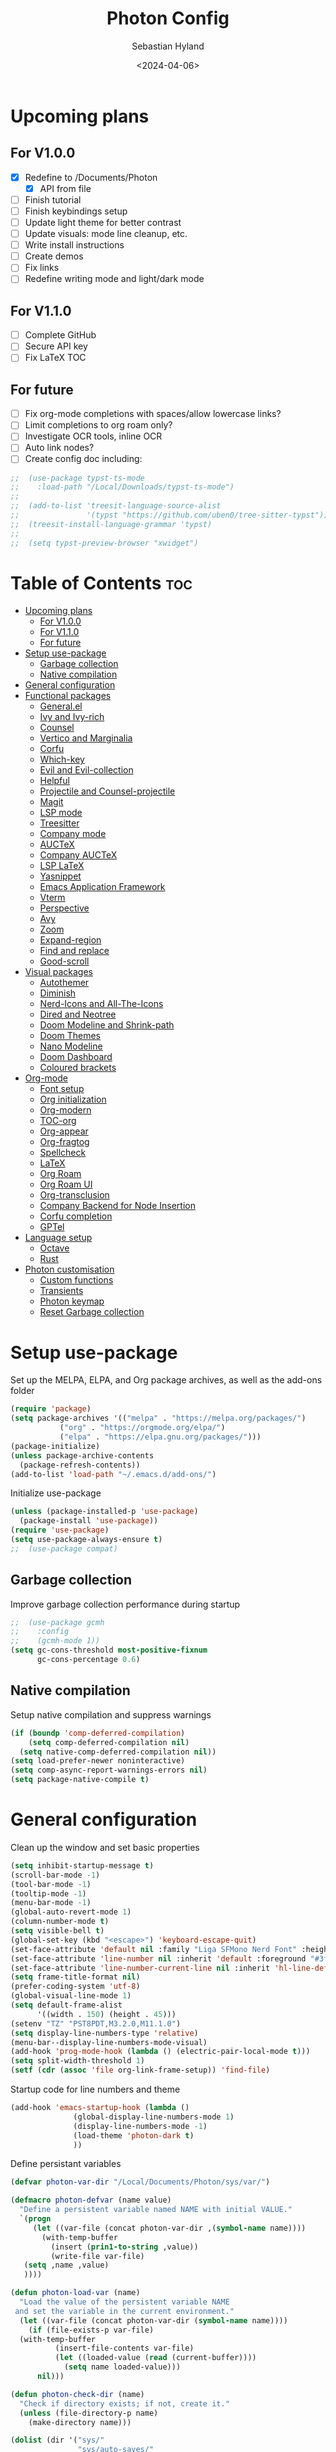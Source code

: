 #+TITLE: Photon Config
#+AUTHOR: Sebastian Hyland
#+PROPERTY: header-args :tangle init.el :TOC_2:
#+DATE: <2024-04-06>


* Upcoming plans
** For V1.0.0
- [X] Redefine to /Documents/Photon
  - [X] API from file
- [ ] Finish tutorial
- [ ] Finish keybindings setup
- [ ] Update light theme for better contrast
- [ ] Update visuals: mode line cleanup, etc.
- [ ] Write install instructions
- [ ] Create demos
- [ ] Fix links
- [ ] Redefine writing mode and light/dark mode

** For V1.1.0
- [ ] Complete GitHub
- [ ] Secure API key
- [ ] Fix LaTeX TOC

** For future
- [ ] Fix org-mode completions with spaces/allow lowercase links?
- [ ] Limit completions to org roam only?
- [ ] Investigate OCR tools, inline OCR
- [ ] Auto link nodes?
- [ ] Create config doc including:

#+BEGIN_SRC emacs-lisp
;;  (use-package typst-ts-mode
;;    :load-path "/Local/Downloads/typst-ts-mode")
;;
;;  (add-to-list 'treesit-language-source-alist
;;               '(typst "https://github.com/uben0/tree-sitter-typst"))
;;  (treesit-install-language-grammar 'typst)
;;
;;  (setq typst-preview-browser "xwidget")
#+END_SRC


* Table of Contents :toc:
- [[#upcoming-plans][Upcoming plans]]
  - [[#for-v100][For V1.0.0]]
  - [[#for-v110][For V1.1.0]]
  - [[#for-future][For future]]
- [[#setup-use-package][Setup use-package]]
  - [[#garbage-collection][Garbage collection]]
  - [[#native-compilation][Native compilation]]
- [[#general-configuration][General configuration]]
- [[#functional-packages][Functional packages]]
  - [[#generalel][General.el]]
  - [[#ivy-and-ivy-rich][Ivy and Ivy-rich]]
  - [[#counsel][Counsel]]
  - [[#vertico-and-marginalia][Vertico and Marginalia]]
  - [[#corfu][Corfu]]
  - [[#which-key][Which-key]]
  - [[#evil-and-evil-collection][Evil and Evil-collection]]
  - [[#helpful][Helpful]]
  - [[#projectile-and-counsel-projectile][Projectile and Counsel-projectile]]
  - [[#magit][Magit]]
  - [[#lsp-mode][LSP mode]]
  - [[#treesitter][Treesitter]]
  - [[#company-mode][Company mode]]
  - [[#auctex][AUCTeX]]
  - [[#company-auctex][Company AUCTeX]]
  - [[#lsp-latex][LSP LaTeX]]
  - [[#yasnippet][Yasnippet]]
  - [[#emacs-application-framework][Emacs Application Framework]]
  - [[#vterm][Vterm]]
  - [[#perspective][Perspective]]
  - [[#avy][Avy]]
  - [[#zoom][Zoom]]
  - [[#expand-region][Expand-region]]
  - [[#find-and-replace][Find and replace]]
  - [[#good-scroll][Good-scroll]]
- [[#visual-packages][Visual packages]]
  - [[#autothemer][Autothemer]]
  - [[#diminish][Diminish]]
  - [[#nerd-icons-and-all-the-icons][Nerd-Icons and All-The-Icons]]
  - [[#dired-and-neotree][Dired and Neotree]]
  - [[#doom-modeline-and-shrink-path][Doom Modeline and Shrink-path]]
  - [[#doom-themes][Doom Themes]]
  - [[#nano-modeline][Nano Modeline]]
  - [[#doom-dashboard][Doom Dashboard]]
  - [[#coloured-brackets][Coloured brackets]]
- [[#org-mode][Org-mode]]
  - [[#font-setup][Font setup]]
  - [[#org-initialization][Org initialization]]
  - [[#org-modern][Org-modern]]
  - [[#toc-org][TOC-org]]
  - [[#org-appear][Org-appear]]
  - [[#org-fragtog][Org-fragtog]]
  - [[#spellcheck][Spellcheck]]
  - [[#latex][LaTeX]]
  - [[#org-roam][Org Roam]]
  - [[#org-roam-ui][Org Roam UI]]
  - [[#org-transclusion][Org-transclusion]]
  - [[#company-backend-for-node-insertion][Company Backend for Node Insertion]]
  - [[#corfu-completion][Corfu completion]]
  - [[#gptel][GPTel]]
- [[#language-setup][Language setup]]
  - [[#octave][Octave]]
  - [[#rust][Rust]]
- [[#photon-customisation][Photon customisation]]
  - [[#custom-functions][Custom functions]]
  - [[#transients][Transients]]
  - [[#photon-keymap][Photon keymap]]
  - [[#reset-garbage-collection][Reset Garbage collection]]

* Setup use-package
Set up the MELPA, ELPA, and Org package archives, as well as the add-ons folder
#+begin_src emacs-lisp
  (require 'package)
  (setq package-archives '(("melpa" . "https://melpa.org/packages/")
  			 ("org" . "https://orgmode.org/elpa/")
  			 ("elpa" . "https://elpa.gnu.org/packages/")))
  (package-initialize)
  (unless package-archive-contents
    (package-refresh-contents)) 
  (add-to-list 'load-path "~/.emacs.d/add-ons/")
#+end_src


Initialize use-package
#+begin_src emacs-lisp
  (unless (package-installed-p 'use-package)
    (package-install 'use-package))
  (require 'use-package)
  (setq use-package-always-ensure t)
  ;;  (use-package compat)
#+end_src


** Garbage collection

Improve garbage collection performance during startup
#+BEGIN_SRC emacs-lisp
  ;;  (use-package gcmh
  ;;    :config
  ;;    (gcmh-mode 1))
  (setq gc-cons-threshold most-positive-fixnum
        gc-cons-percentage 0.6)
#+END_SRC


** Native compilation
Setup native compilation and suppress warnings
#+BEGIN_SRC emacs-lisp
  (if (boundp 'comp-deferred-compilation)
      (setq comp-deferred-compilation nil)
    (setq native-comp-deferred-compilation nil))
  (setq load-prefer-newer noninteractive)
  (setq comp-async-report-warnings-errors nil)
  (setq package-native-compile t)
#+END_SRC



* General configuration

Clean up the window and set basic properties
#+begin_src emacs-lisp
  (setq inhibit-startup-message t)
  (scroll-bar-mode -1)   		        
  (tool-bar-mode -1)     		        
  (tooltip-mode -1)                            	        
  (menu-bar-mode -1)
  (global-auto-revert-mode 1)
  (column-number-mode t)
  (setq visible-bell t)
  (global-set-key (kbd "<escape>") 'keyboard-escape-quit)
  (set-face-attribute 'default nil :family "Liga SFMono Nerd Font" :height 135)
  (set-face-attribute 'line-number nil :inherit 'default :foreground "#3f4040" :slant 'normal :weight 'semi-bold :family "Liga SFMono Nerd Font")
  (set-face-attribute 'line-number-current-line nil :inherit 'hl-line-default :foreground "#81a2be" :slant 'normal :weight 'extra-bold :family "Liga SFMono Nerd Font Nerd Font")
  (setq frame-title-format nil)
  (prefer-coding-system 'utf-8)
  (global-visual-line-mode 1)
  (setq default-frame-alist
        '((width . 150) (height . 45)))
  (setenv "TZ" "PST8PDT,M3.2.0,M11.1.0")
  (setq display-line-numbers-type 'relative)
  (menu-bar--display-line-numbers-mode-visual)
  (add-hook 'prog-mode-hook (lambda () (electric-pair-local-mode t)))
  (setq split-width-threshold 1)
  (setf (cdr (assoc 'file org-link-frame-setup)) 'find-file)
#+end_src

Startup code for line numbers and theme
#+begin_src emacs-lisp
  (add-hook 'emacs-startup-hook (lambda ()
  				(global-display-line-numbers-mode 1)
  				(display-line-numbers-mode -1)
  				(load-theme 'photon-dark t)
  				))
#+end_src

Define persistant variables
#+begin_src emacs-lisp
  (defvar photon-var-dir "/Local/Documents/Photon/sys/var/")

  (defmacro photon-defvar (name value)
    "Define a persistent variable named NAME with initial VALUE."
    `(progn 
       (let ((var-file (concat photon-var-dir ,(symbol-name name))))
         (with-temp-buffer
           (insert (prin1-to-string ,value))
           (write-file var-file)
   	 (setq ,name ,value)
   	 ))))

  (defun photon-load-var (name)
    "Load the value of the persistent variable NAME 
   and set the variable in the current environment."
    (let ((var-file (concat photon-var-dir (symbol-name name))))
      (if (file-exists-p var-file)
  	(with-temp-buffer
            (insert-file-contents var-file)
            (let ((loaded-value (read (current-buffer))))
              (setq name loaded-value)))
        nil)))

  (defun photon-check-dir (name)
    "Check if directory exists; if not, create it."
    (unless (file-directory-p name)
      (make-directory name)))

  (dolist (dir '("sys/"
                 "sys/auto-saves/"
                 "sys/var/"
                 "org-roam/"
                 "snippets/"
                 "org-agenda/"
                 "keychain/"))
    (photon-check-dir dir))
#+end_src

recentf
#+begin_src elisp
  (recentf-mode t)
  (setq recentf-save-file "/Local/Documents/Photon/sys/recentf")
  (run-at-time nil (* 5 60) 'recentf-save-list)
#+end_src

Set directories
  #+begin_src emacs-lisp
    (setq backup-directory-alist
          '((".*" . "/Local/Documents/Photon/sys/auto-saves/")))

    (setq auto-save-list-file-prefix '("/Local/Documents/Photon/sys/auto-saves/")
          auto-save-file-name-transforms '((".*" "/Local/Documents/Photon/sys/auto-saves/" t)))

    (setq org-roam-directory "/Local/Documents/Photon/org-roam/main")
    (setq org-roam-db-location "/Local/Documents/Photon/org-roam/database.db")
#+end_src



* Functional packages

** General.el
Set up eng/leader-keys
#+begin_src emacs-lisp
  ;; (global-unset-key (kbd "C-SPC"))
  ;;  (use-package general
  ;;   :config
  ;;   (general-create-definer eng/leader-keys
  ;;     :states '(normal insert visual emacs motion)
  ;;     :keymaps 'override
  ;;     :prefix "SPC"
  ;;     :global-prefix "C-a"
  ;;     :non-normal-prefix "C-a"))
#+end_src


** Ivy and Ivy-rich
Set up minibuffer tools
#+begin_src emacs-lisp
  ;;  (use-package ivy
  ;;    :bind (("C-s" . swiper)
  ;;	   :map ivy-minibuffer-map
  ;;	   ("TAB" . ivy-alt-done)	
  ;;	   ("C-l" . ivy-alt-done)
  ;;	   ("C-j" . ivy-next-line)
  ;;	   ("C-k" . ivy-previous-line)
  ;;	   :map ivy-switch-buffer-map
  ;;	   ("C-k" . ivy-previous-line)
  ;;	   ("C-l" . ivy-done)
  ;;	   ("C-d" . ivy-switch-buffer-kill)
  ;;	   :map ivy-reverse-i-search-map
  ;;	   ("C-k" . ivy-previous-line)
  ;;	   ("C-d" . ivy-reverse-i-search-kill))
  ;;    :config
  ;;    (ivy-mode 1))
  ;;  (setq swiper-use-visual-line-p #'ignore)
  ;;
  ;;  (use-package ivy-rich
  ;;    :after (counsel)
  ;;    :diminish
  ;;    (eldoc-mode)
  ;;    :init
  ;;    (ivy-rich-mode 1))
  ;;
  ;;  (use-package orderless
  ;;    :after (ivy counsel ivy-rich)
  ;;    :config
  ;;    (setq ivy-re-builders-alist '((t . orderless-ivy-re-builder)))
  ;;    (add-to-list 'ivy-highlight-functions-alist '(orderless-ivy-re-builder . orderless-ivy-highlight)))
#+end_src

Use fussy as ivy search backend
#+begin_src emacs-lisp
  ;;  (defun ivy--fussy-sort (name cands)
  ;;    "Sort according to closeness to string NAME the string list CANDS."
  ;;    (condition-case nil
  ;;	(let* ((bolp (= (string-to-char name) ?^))
  ;;	       ;; An optimized regex for fuzzy matching
  ;;	       ;; "abc" → "^[^a]*a[^b]*b[^c]*c"
  ;;	       (fuzzy-regex (concat "\\`"
  ;;				    (and bolp (regexp-quote (substring name 1 2)))
  ;;				    (mapconcat
  ;;				     (lambda (x)
  ;;				       (setq x (char-to-string x))
  ;;				       (concat "[^" x "]*" (regexp-quote x)))
  ;;				     (if bolp (substring name 2) name)
  ;;				     "")))
  ;;	       ;; Strip off the leading "^" for flx matching
  ;;	       (flx-name (if bolp (substring name 1) name))
  ;;	       cands-left
  ;;	       cands-to-sort)
  ;;
  ;;	  ;; Filter out non-matching candidates
  ;;	  (dolist (cand cands)
  ;;	    (when (string-match-p fuzzy-regex cand)
  ;;	      (push cand cands-left)))
  ;;
  ;;	  ;; pre-sort the candidates by length before partitioning
  ;;	  (setq cands-left (cl-sort cands-left #'< :key #'length))
  ;;
  ;;	  ;; partition the candidates into sorted and unsorted groups
  ;;	  (dotimes (_ (min (length cands-left) ivy-flx-limit))
  ;;	    (push (pop cands-left) cands-to-sort))
  ;;
  ;;	  (nconc
  ;;	   ;; Compute all of the flx scores in one pass and sort
  ;;	   (mapcar #'car
  ;;		   (sort (mapcar
  ;;			  (lambda (cand)
  ;;			    (cons cand
  ;;				  (car
  ;;				   (funcall
  ;;				    fussy-score-fn
  ;;				    cand flx-name
  ;;				    ivy--flx-cache))))
  ;;			  cands-to-sort)
  ;;			 (lambda (c1 c2)
  ;;			   ;; Break ties by length
  ;;			   (if (/= (cdr c1) (cdr c2))
  ;;			       (> (cdr c1)
  ;;				  (cdr c2))
  ;;			     (< (length (car c1))
  ;;				(length (car c2)))))))
  ;;	   ;; Add the unsorted candidates
  ;;	   cands-left))
  ;;      (error cands)))
  ;;
  ;;  (advice-add 'ivy--flx-sort :override 'ivy--fussy-sort)
#+end_src


** Counsel
Set up minibuffer completion framework
#+begin_src emacs-lisp
  ;;  (use-package counsel
  ;;    :diminish
  ;;    :bind (("M-x" . counsel-M-x)
  ;;	   ("C-x b" . counsel-ibuffer)
  ;;	   ("C-x C-f" . counsel-find-file))
  ;;    :config
  ;;    (setq ivy-initial-inputs-alist nil)) 
#+end_src


** Vertico and Marginalia
#+begin_src emacs-lisp
  (use-package vertico
    :bind (:map vertico-map
                ("<remap> <photon-C-j>" . vertico-next)
                ("<remap> <photon-C-k>" . vertico-previous))
    :custom
    (vertico-cycle t)
    (eldoc-mode t))

  (use-package marginalia
    :custom
    (marginalia-mode t))

  (use-package consult)
#+end_src

Expansion packages
#+begin_src emacs-lisp
  (use-package orderless
    :custom
    (completion-styles '(orderless basic))
    (completion-category-overrides '((file (styles basic partial-completion))))
    (setq orderless-affix-dispatch-alist
  	'((37 . char-fold-to-regexp) (33 . orderless-not)
  	  (35 . orderless-annotation) (44 . orderless-initialism)
  	  (61 . orderless-literal) (94 . orderless-literal-prefix)
  	  (126 . orderless-flex))))

  (use-package vertico-directory
    :after vertico
    :bind (:map vertico-map
                ("RET" . vertico-directory-enter)
                ("DEL" . vertico-directory-delete-char)
                ("M-DEL" . vertico-directory-delete-word)
  	      )
    :hook (rfn-eshadow-update-overlay . vertico-directory-tidy))

  (use-package ctrlf
    :defer t
    :custom
    (ctrlf-mode t)
    :bind (:map ctrlf-minibuffer-mode-map
  	      ("<escape>" . minibuffer-keyboard-quit)
  	      ("<remap> <photon-C-j>" . ctrlf-forward-default)
  	      ("<remap> <photon-C-k>" . ctrlf-backward-default)))
#+end_src


** Corfu
#+begin_src emacs-lisp
  (use-package corfu
    :config
    (setq corfu-auto t
  	corfu-auto-delay 0.1
  	corfu-auto-prefix 2)
    :hook
    (org-mode . (lambda () (photon-completion--check)))
    :bind
    (:map corfu-map
  	("<remap> <photon-C-j>" . corfu-next)
  	("<remap> <photon-C-k>" . corfu-previous)))

  (defun photon-completion--check ()
    (interactive)
    (if (string-match-p (regexp-quote org-roam-directory)
                        (buffer-file-name))
        (progn
  	(corfu-mode t)
  	(setq-local completion-at-point-functions '(photon-completion)))))

  (add-hook 'org-mode-hook 'photon-completion--check)
#+end_src

** Which-key
Set up keychord assistance buffer
#+begin_src emacs-lisp
;;  (use-package which-key
;;    :init (which-key-mode)
;;    :diminish
;;    :config
;;    (setq which-key-idle-delay 0.1)
;;    (setq which-key-popup-type 'side-window)
;;    (setq which-key-side-window-location 'bottom)
;;    (setq which-key-side-window-max-width 0.1)
;;    ) 
#+end_src


** Evil and Evil-collection
Set up Vim-style keybindings
#+begin_src emacs-lisp
  (use-package evil
    :diminish
    :init
    (setq evil-want-integration t)
    (setq evil-want-keybinding nil)
    (setq evil-want-C-u-scroll t)
    (setq evil-want-C-i-jump nil)
    (setq evil-respect-visual-line-mode t)
    :config
    (evil-mode t)
    (define-key evil-insert-state-map (kbd "C-g") 'evil-normal-state)
    (define-key evil-insert-state-map (kbd "C-h") 'evil-delete-backward-char-and-join)
    ;; Use visual line motions even outside of visual-line-mode buffers
    (evil-global-set-key 'motion "j" 'evil-next-visual-line)
    (evil-global-set-key 'motion "k" 'evil-previous-visual-line)
    (evil-set-initial-state 'messages-buffer-mode 'normal)
    (evil-set-initial-state 'dashboard-mode 'normal)
    (evil-set-undo-system 'undo-redo)
    (define-key evil-insert-state-map (kbd "C-p") (kbd "C-o P"))
    (define-key evil-insert-state-map (kbd "C-y") (kbd "C-o y"))
    (define-key evil-insert-state-map (kbd "C-x") (kbd "C-o x"))
    )

  (use-package evil-collection
    :diminish evil-collection-unimpaired-mode
    :after evil
    :config
    (evil-collection-init))
#+end_src


** Helpful
Set up improved documentation buffers
#+begin_src emacs-lisp
  (use-package helpful
    :defer t
    :custom
    (describe-function-function #'helpful-callable)
    (describe-variable-function #'helpful-variable)
    :bind
    ([remap describe-command] . helpful-command)
    ([remap describe-key] . helpful-key))
#+end_src


** Projectile and Counsel-projectile
Set up project management tools
#+begin_src emacs-lisp
  ;;   (use-package projectile
  ;;   :diminish
  ;;   :config (projectile-mode)
  ;;   :custom ((projectile-completion-system 'ivy))
  ;;   :bind-keymap
  ;;   ("C-c p" . projectile-command-map)
  ;;   ;; :init
  ;;   ;; NOTE: Set this to the folder where you keep your Git repos!
  ;;   ;; (when (file-directory-p "C:/Users/Sebastian/Documents/GitHub")
  ;;   ;;  (setq projectile-project-search-path '("C:/Users/Sebastian/Documents/GitHub")))
  ;;   ;; (setq projectile-switch-project-action #'projectile-dired)) 

  ;; (use-package counsel-projectile
  ;;   :diminish
  ;;   :config (counsel-projectile-mode))
#+end_src


** Magit
Set up Git interface
#+begin_src emacs-lisp
  (use-package magit
    :defer t
    :diminish (magit-auto-revert-mode auto-revert-mode)
    :custom
    (magit-display-buffer-function #'magit-display-buffer-same-window-except-diff-v1))
#+end_src

Set up SSH
#+begin_src emacs-lisp
  (defvar ssh-available nil)
  (if (file-directory-p "/Local/Documents/Photon/keychain/.ssh")
      (copy-directory "/Local/Documents/Photon/keychain/.ssh" "/root/.ssh")
    (setq ssh-available t)) 
  (defvar ssh-setup-buffer)
  (defvar ssh-setup-status nil)
  (defun ssh-setup ()
    (interactive)
    (if ssh-available
        (unless ssh-setup-status
          (let ((ssh-setup-buffer (current-buffer)))
            (shell)
            (process-send-string "*shell*"
                                 "chmod 600 /root/.ssh/id_ed25519 && ssh-agent > /dev/null 2>&1 && eval $(ssh-agent) > /dev/null 2>&1 && ssh-add ~/.ssh/id_ed25519 \n")
            (switch-to-buffer ssh-setup-buffer)
            (setq ssh-setup-status t)))))
  (add-hook 'magit-mode-hook #'ssh-setup)
#+end_src


** LSP mode
Set up LSP integration
#+begin_src emacs-lisp
  ;;  (defun lsp-mode-setup ()
  ;;    (setq lsp-headerline-breadcrumb-segments '(path-up-to-project file symbols))
  ;;    (lsp-headerline-breadcrumb-mode))

  ;; (use-package lsp-mode
  ;;   :commands (lsp lsp-deferred)
  ;;   ;; :hook (lsp-mode . lsp-mode-setup)
  ;;   :init
  ;;   (setq lsp-keymap-prefix "C-c l")  ;; Or 'C-l', 's-l'
  ;;   :config
  ;;   (lsp-enable-which-key-integration t))

  ;; (use-package lsp-ui
  ;;   :hook (lsp-mode . lsp-ui-mode)
  ;;   :custom
  ;;   (lsp-ui-doc-position 'bottom))
#+end_src


** Treesitter
Set up tree-sitter integration
#+BEGIN_SRC emacs-lisp
  ;; (setq tsc-dyn-get-from '(:compilation))
  ;; (setq tsc-dyn-dir '"/root/.emacs.d/add-ons/elisp-tree-sitter")
  (use-package tree-sitter
    :defer t)
  (use-package tree-sitter-langs
    :defer t)
  ;; (require 'tree-sitter-hl)
  ;; (require 'tree-sitter-debug)
  ;; (require 'tree-sitter-query)
  (add-hook 'rustic-mode-hook #'tree-sitter-hl-mode)
#+END_SRC


** Company mode
Set up popup text completion
#+begin_src emacs-lisp
;;  (use-package company
;;    :defer t
;;    :hook
;;    (lsp-mode . company-mode)
;;    (org-mode . company-mode)
;;    :bind (:map company-active-map
;;		("<tab>" . company-complete-selection)
;;		("<return>" . nil))
;;    :init
;;    (company-mode 1)
;;    (company-mode -1)
;;    (setq company-minimum-prefix-length 2)
;;    (setq company-idle-delay 0.0))
;;
;;  (use-package company-box
;;    :defer t
;;    :diminish
;;    :hook (company-mode . company-box-mode))
#+end_src


** AUCTeX
Set up LaTeX tools
#+begin_src emacs-lisp
 ;; (use-package auctex
 ;;   :defer t
 ;;   :ensure t)
 ;; ;; (add-hook 'org-mode-hook (lambda () (require 'org-auctex)))
 ;; ;; (add-hook 'org-mode-hook (lambda () (org-auctex-mode 1)))
 ;; (setq preview-auto-cache-preamble t)
#+end_src



** Company AUCTeX
Enable company integration
#+begin_src emacs-lisp
  ;; (use-package company-auctex
  ;;   :diminish
  ;;   :config
  ;;   (company-auctex-init))
#+end_src


** LSP LaTeX
#+begin_src emacs-lisp
  ;; (use-package consult
  ;;   :init)
  ;; (require 'lsp-latex)
  ;; (setq lsp-latex-texlab-executable "~/.emacs.d/add-ons/texlab/texlab.exe")
#+end_src


** Yasnippet
Set up snippet macros
#+begin_src emacs-lisp
  (use-package yasnippet
    :config
    (setq yas-snippet-dirs '("/Local/Documents/Photon/snippets"))
    (setq yas-snippet-dirs (append yas-snippet-dirs '("/root/.emacs.d/snippets-core/")))
    (yas-global-mode 1))
#+end_src


** Emacs Application Framework
Set up EAF apps and browser
#+BEGIN_SRC emacs-lisp
  ;; (add-to-list 'load-path "~/.emacs.d/add-ons/EAF")
  ;; (add-to-list 'load-path "~/.emacs.d/add-ons/EAF/app/browser")
  ;; (add-to-list 'load-path "~/.emacs.d/add-ons/EAF/app/pdf-viewer")
  ;; (require 'eaf)
  ;; (require 'eaf-browser)
  ;; (require 'eaf-pdf-viewer)
  ;; (use-package epc :defer t :ensure t)
  ;; (use-package ctable :defer t :ensure t)
  ;; (use-package deferred :defer t :ensure t)
  ;; (use-package s :defer t :ensure t)
#+END_SRC


** Vterm
Set up a terminal emulator
#+begin_src emacs-lisp
  (use-package vterm
    :defer t
    :load-path "~/.emacs.d/vterm")
  (use-package vterm-toggle
    :config
    (setq vterm-toggle-fullscreen-p nil)
    (setq vterm-shell "fish")
    (add-to-list 'display-buffer-alist
  	       '((lambda (buffer-or-name _)
  		   (let ((buffer (get-buffer buffer-or-name)))
  		     (with-current-buffer buffer
  		       (or (equal major-mode 'vterm-mode)
  			   (string-prefix-p vterm-buffer-name (buffer-name buffer))))))
  		 (display-buffer-reuse-window display-buffer-at-bottom)
  		 (reusable-frames . visible)
  		 (window-height . 0.35))))
#+end_src


** Perspective
Set up perspective workspace management
#+BEGIN_SRC emacs-lisp
  (use-package perspective
    :init
    (setq persp-suppress-no-prefix-key-warning t)
    :config
    (persp-mode t))

  ;;    (eng/leader-keys
  ;;      "b" '(persp-counsel-switch-buffer :which-keys "Switch buffer...")
  ;;      "p" '(persp-switch :which-keys "Switch perspective..."))
#+END_SRC


** Avy
Set up jump to word/char
#+BEGIN_SRC emacs-lisp
    (use-package avy
      :defer t)
#+END_SRC


** Zoom
Zoom current window
#+BEGIN_SRC emacs-lisp
;;  (use-package zoom
;;    :init
;;    (zoom-mode t)
;;    )
#+END_SRC


** Expand-region
#+BEGIN_SRC emacs-lisp
  (use-package expand-region)
#+END_SRC


** Find and replace
#+BEGIN_SRC emacs-lisp
 ;; (use-package visual-regexp-steroids)
#+END_SRC


** Good-scroll
#+begin_src emacs-lisp
  (use-package good-scroll
    :config
    (setq good-scroll-mode t))
#+end_src


* Visual packages

** Autothemer
Load themeing utility
#+BEGIN_SRC emacs-lisp
  (use-package autothemer)
  (add-to-list 'custom-theme-load-path "~/.emacs.d/add-ons")
#+END_SRC


** Diminish
#+begin_src emacs-lisp
  ;; (use-package diminish)
  ;; (diminish 'visual-line-mode)
#+end_src


** Nerd-Icons and All-The-Icons
Load icon packages
#+begin_src emacs-lisp
  (use-package nerd-icons
    :custom
    (nerd-icons-color-icons t)
    (nerd-icons-scale-factor 1)
    )

  ;;  (use-package all-the-icons
  ;;    :custom
  ;;    (all-the-icons-scale-factor 1)
  ;;    (all-the-icons-install-fonts)
  ;;    )
#+end_src


** Dired and Neotree
Set up Dired file management
#+begin_src emacs-lisp
  (eval-after-load 'dired '(progn (require 'joseph-single-dired)))
  (add-hook 'dired-mode-hook #'dired-hide-details-mode)

  ;;  (use-package neotree
  ;;    :config
  ;;    (setq neo-theme 'icons))

  (use-package nerd-icons-dired
    :hook
    (dired-mode . nerd-icons-dired-mode))

  ;;  (use-package nerd-icons-ivy-rich
  ;;    :init
  ;;    (nerd-icons-ivy-rich-mode 1))
  (use-package nerd-icons-completion
    :config
    (nerd-icons-completion-mode)
    (nerd-icons-completion-marginalia-setup))
#+end_src


** Doom Modeline and Shrink-path
#+begin_src emacs-lisp
;;  (use-package shrink-path
;;    :ensure t
;;    :demand t
;;    :diminish)

  ;; (require 'doom-modeline)
  ;; (require 'doom-modeline-autoloads)
  ;; (require 'doom-modeline-core)
  ;; (require 'doom-modeline-env)
  ;; ;; (require 'doom-modeline-pkg)
  ;; (require 'doom-modeline-segments)
  ;; 
  ;; (add-hook 'emacs-startup-hook (lambda () (doom-modeline-mode 1)))
  ;; 
  ;; (custom-set-variables
  ;; '(doom-modeline-major-mode-icon t)
  ;; '(doom-modeline-major-mode-color-icon t)
  ;; '(doom-modeline-buffer-state-icon t)
  ;; '(doom-modeline-buffer-modification-icon nil)
  ;; '(doom-modeline-buffer-encoding nil)
  ;; '(doom-modeline-icon t)
  ;; '(doom-modeline-time-icon nil)
  ;; '(doom-modeline-time-live-icon nil)
  ;; '(doom-modeline-time-clock-size 0.3)
  ;; '(doom-modeline-buffer-name t)
  ;; '(doom-modeline-height 40)
  ;; '(doom-modeline-support-imenu t)
  ;; '(doom-modeline-bar-width 6)
  ;; '(doom-modeline-position-column-line-format '("%l:%c"))
  ;; '(doom-modeline-minor-modes t)
  ;; '(doom-modeline-enable-word-count t)
  ;; '(doom-modeline-unicode-fallback t))
  ;; 
  ;; (custom-set-faces
  ;; '(doom-modeline ((t (:family "SF Mono"))))
  ;; '(doom-modeline-bar ((t (:background "#9099AB" :family "SF Mono"))))
  ;; '(doom-modeline-icon ((t (:family "Symbols Nerd Font Mono" :height 100))))
  ;; '(doom-modeline-icon-inactive ((t (:family "Symbols Nerd Font Mono" :height 100))))
  ;; '(mode-line ((t (:family "SF Mono"))))
  ;; '(mode-line-active ((t (:family "SF Mono"))))
  ;; '(mode-line-inactive ((t (:family "SF Mono")))))
#+end_src


** Doom Themes
#+begin_src emacs-lisp
;;  (use-package doom-themes)
  ;; :defer t
  ;; :ensure t
  ;; :config
  ;; (setq doom-themes-enable-bold t 
  ;; doom-themes-enable-italic t)
  ;; (doom-themes-visual-bell-config))
#+end_src


** Nano Modeline
Install Nano Modeline from add-ons
#+begin_src emacs-lisp
  ;; (require 'doom-nano-modeline)
  ;; (require 'doom-nano-modeline-core)
  ;; (require 'doom-nano-modeline-misc)
  ;; (require 'doom-nano-modeline-modes)
  ;; (doom-nano-modeline-mode 1)


  ;; (defun get-current-perspective ()
  ;; "Return the current perspective name, if any."
  ;; (let ((perspective (persp-curr)))
  ;; (if perspective
  ;; `((,(perspective-name perspective) . font-lock-comment-face)
  ;; (" " . nil))
  ;; nil)))
  ;; 
  ;; (setq doom-nano-modeline-append-information #'get-current-perspective)

  (require 'doom-nano-modeline)
  (require 'doom-nano-modeline-core)
  (require 'doom-nano-modeline-misc)
  (require 'doom-nano-modeline-modes)
  (doom-nano-modeline-mode t)

  ;; (use-package nano-modeline
  ;; :config
  ;; (nano-modeline-text-mode t)
  ;; :hook
  ;; (prog-mode-hook            . nano-modeline-prog-mode)
  ;; (text-mode-hook            . nano-modeline-text-mode)
  ;; (org-mode-hook             . nano-modeline-org-mode)
  ;; (pdf-view-mode-hook        . nano-modeline-pdf-mode)
  ;; (mu4e-headers-mode-hook    . nano-modeline-mu4e-headers-mode)
  ;; (mu4e-view-mode-hook       . nano-modeline-mu4e-message-mode)
  ;; (mu4e-compose-mode-hook    . nano-modeline-mu4e-compose-mode)
  ;; (elfeed-show-mode-hook     . nano-modeline-elfeed-entry-mode)
  ;; (elfeed-search-mode-hook   . nano-modeline-elfeed-search-mode)
  ;; (elpher-mode-hook          . nano-modeline-elpher-mode)
  ;; (term-mode-hook            . nano-modeline-term-mode)
  ;; (vterm-mode-hook           . nano-modeline-term-mode)
  ;; (eshell-mode-hook          . nano-modeline-term-mode)
  ;; (eat-mode-hook             . nano-modeline-eat-mode)
  ;; (xwidget-webkit-mode-hook  . nano-modeline-xwidget-mode)
  ;; (messages-buffer-mode-hook . nano-modeline-message-mode)
  ;; (org-capture-mode-hook     . nano-modeline-org-capture-mode)
  ;; (org-agenda-mode-hook      . nano-modeline-org-agenda-mode)
  ;; )

  (use-package hide-mode-line
    :init
    (global-hide-mode-line-mode t))

  (use-package spacious-padding
    :init
    (spacious-padding-mode))
#+end_src

Set the Evil mode visual faces
#+BEGIN_SRC emacs-lisp
  ;; (set-face-attribute 'nano-modeline-status nil :foreground "black" :weight 'bold)

  ;; (defun nano-modeline-set-evil-color ()
  ;; (cond
  ;; ((eq evil-state 'normal)
  ;; (set-face-attribute 'nano-modeline-status nil
  ;; :background "#7FB4CA"))
  ;; ((eq evil-state 'insert)
  ;; (set-face-attribute 'nano-modeline-status nil
  ;; :background "#98BB6C"))
  ;; ((eq evil-state 'visual)
  ;; (set-face-attribute 'nano-modeline-status nil
  ;; :background "#FF5D62"))
  ;; ((eq evil-state 'emacs)
  ;; (set-face-attribute 'nano-modeline-status nil
  ;; :background "#957FB8"))))
  ;; 
  ;; (add-hook 'evil-normal-state-entry-hook #'nano-modeline-set-evil-color)
  ;; (add-hook 'evil-insert-state-entry-hook #'nano-modeline-set-evil-color)
  ;; (add-hook 'evil-visual-state-entry-hook #'nano-modeline-set-evil-color)
  ;; (add-hook 'evil-emacs-state-entry-hook #'nano-modeline-set-evil-color)
#+END_SRC


Set to red when edits occur
#+BEGIN_SRC emacs-lisp
  ;; (defun nano-modeline-save-indicator ()
  ;; (if (buffer-modified-p)
  ;; (set-face-attribute 'nano-modeline--empty-face nil
  ;; :foreground "#FF5D62"
  ;; :background "#2A2A37")
  ;; (set-face-attribute 'nano-modeline--empty-face nil
  ;; :foreground "#E6E3D3")))
  ;; 
  ;; (add-hook 'post-command-hook #'nano-modeline-save-indicator)
  ;; (add-hook 'after-save-hook #'nano-modeline-save-indicator) 
#+END_SRC




** Doom Dashboard
Set up the EngMACS dashboard
#+begin_src emacs-lisp
  (use-package dashboard
    :init
    :config
    (dashboard-setup-startup-hook)
    )
  (load-file "~/.emacs.d/add-ons/photon-dashboard.el")
  (add-hook 'window-setup-hook (lambda () (dashboard-open)))
  (add-hook 'window-setup-hook (lambda() (set-face-attribute 'dashboard-heading nil
							     :family "Liga SFMono Nerd Font")))
  (setq nerd-icons-font-family "Symbols Nerd Font Mono")
#+end_src


** Coloured brackets
Set up bracket colouring in programming buffers
#+begin_src emacs-lisp
  (use-package rainbow-delimiters
    :defer t
    :diminish
    :hook (prog-mode . rainbow-delimiters-mode))
#+end_src



* Org-mode

** Font setup
#+begin_src emacs-lisp
    (defun org-font-setup ()
      (interactive)
      "Customizes Org mode fonts for headings and list hyphens."
      ;; Replace list hyphen with dot
      (font-lock-add-keywords 'org-mode
  			    '(("^ *\\([-]\\) "
  			       (0 (prog1 () (compose-region (match-beginning 1) (match-end 1) "•"))))))
      (dolist (face '((org-level-1 . 1.9)
  		    (org-level-2 . 1.6)
  		    (org-level-3 . 1.35)
  		    (org-level-4 . 1.15)
  		    (org-level-5 . 1.1)
  		    (org-level-6 . 1.1)
  		    (org-level-7 . 1.1)
  		    (org-level-8 . 1.1)
  		    (org-document-title . 2.3)
  		    (org-document-info . 1.5)
  		    (org-meta-line . 1.15)))
        (set-face-attribute (car face) nil :height (cdr face)))

      (dolist (face '((org-level-1)
  		    (org-level-2)
  		    (org-document-title)
  		    ))
        (set-face-attribute (car face) nil :weight 'extrabold))

      (dolist (face '((org-level-3)
  		    (org-level-4)
  		    (org-document-info)
  		    ))
        (set-face-attribute (car face) nil :weight 'bold))

      (dolist (face '((org-level-5)
  		    (org-level-6)
  		    (org-level-7)
  		    (org-level-8)
  		    (org-meta-line)
  		    ))
        (set-face-attribute (car face) nil :weight 'medium))

      (set-face-attribute 'org-block nil :family "Liga SFMono Nerd Font")
      (set-face-attribute 'org-table nil :family "Liga SFMono Nerd Font")
      (set-face-attribute 'org-code nil :family "Liga SFMono Nerd Font"))

    (add-hook 'org-mode-hook
  	    (lambda ()
  	      (variable-pitch-mode t)))
    (add-hook 'org-mode-hook 'org-font-setup)
    (set-face-attribute 'variable-pitch nil :family "Lora")
#+end_src


** Org initialization
#+begin_src emacs-lisp
  (use-package org
    :config
    ;; (setq org-ellipsis " ▾")
    (setf (cdr (assoc 'file org-link-frame-setup)) 'find-file)
    (delete-selection-mode t)
    (with-eval-after-load 'org
      (org-babel-do-load-languages
       'org-babel-load-languages
       '((emacs-lisp . t)
  	 (octave . t)
  	 (latex . t)
  	 (python .t)
  	 (C . t)))
      )) 
#+end_src


** Org-modern
#+begin_src emacs-lisp
  (use-package org-modern
    :load-path "~/.emacs.d/add-ons"
    :custom
    (setq org-modern-hide-stars 't)
    (setq org-modern-block-fringe 2)
    (org-ellipsis "..."))
  ;; (use-package org-modern
  ;; :diminish
  ;; :custom
  ;; ;; Edit settings
  ;; (org-auto-align-tags nil)
  ;; (org-tags-column 0)
  ;; (org-catch-invisible-edits 'show-and-error)
  ;; (org-special-ctrl-a/e t)
  ;; (org-insert-heading-respect-content t)
  ;; ;; Org styling, hide markup etc.
  ;; (org-hide-emphasis-markers t)
  ;; (org-ellipsis "…"))
#+end_src


** TOC-org
#+begin_src emacs-lisp
  (use-package toc-org
    :defer t
    :config
    (add-hook 'org-mode-hook 'toc-org-mode)
    (add-hook 'markdown-mode-hook 'toc-org-mode)
    )
#+end_src


** Org-appear
#+begin_src emacs-lisp
  (use-package org-appear
    :config
    (org-appear-mode t))
#+end_src

** Org-fragtog
#+begin_src emacs-lisp
  (use-package org-fragtog
    :load-path "~/.emacs.d/add-ons"
    :hook (org-mode . org-fragtog-mode))
#+end_src

** Spellcheck
#+BEGIN_SRC emacs-lisp
  (use-package flyspell-correct
    :after flyspell
    :bind ("C-;" . flyspell-correct-wrapper)
    :init
    (evil-define-key 'normal flyspell-mode-map (kbd "<return>") #'flyspell-correct-wrapper)
    (evil-define-key 'visual flyspell-mode-map (kbd "<return>") #'flyspell-correct-wrapper))
#+END_SRC


** LaTeX
#+begin_src emacs-lisp
;;  (unless (file-directory-p "~/.emacs.d/previewcache")
;;    (make-directory "~/.emacs.d/previewcache")) 
;;  (setq temporary-file-directory "~/.emacs.d/previewcache")
;;  (setq org-latex-pdf-process '("latex -shell-escape -interaction nonstopmode %f"))
;;  (setq org-latex-create-formula-image-program 'dvipng)
;;  (setq org-preview-latex-default-process 'dvipng)
;;  (setq org-latex-pdf-process '("pdflatex -interaction nonstopmode -output-directory %o %f"))
  (use-package math-preview
    :config (math-preview-start-process))
#+end_src


** Org Roam
#+begin_src emacs-lisp
  (use-package org-roam
    :config
    (setq org-roam-capture-templates
    	'(("d" "default" plain "%?"
    	   :target (file+head "%<%Y%m%d%H%M%S>-${slug}.org"
    			      "#+filetags: %(file-name-nondirectory (directory-file-name default-directory))\n#+title: ${title}\n")
    	   :unnarrowed t)))
    :bind (("C-c n l" . org-roam-buffer-toggle)
    	 ("C-c n f" . org-roam-node-find)
    	 ("C-c n i" . org-roam-node-insert))
    :config
    (org-roam-setup))

  ;;  (defun photon-node-find (&optional other-window initial-input &key templates)
  ;;    "Find or create an Org-roam node, prompting for a tag if new.
  ;;  If the node doesn't exist, prompt the user to select a tag,
  ;;  creating a new tag directory if the input doesn't match existing ones."
  ;;    (interactive current-prefix-arg)
  ;;    (let* ((node (org-roam-node-read initial-input))
  ;;           (node-file (org-roam-node-file node)))
  ;;      (if node-file
  ;;          (org-roam-node-visit node other-window)
  ;;        (let* ((existing-tags (org-roam-tag-completions))
  ;;               (tag (completing-read "Tag: " existing-tags)))
  ;;          (if (member tag existing-tags)
  ;;              (let* ((tag-dir (concat "/Local/Documents/Photon/org-roam/" tag "/"))
  ;;  		   (org-roam-directory tag-dir))
  ;;  	      (org-roam-capture-
  ;;  	       :node node
  ;;  	       :templates templates
  ;;  	       :props `((:finalize find-file) (:tags ,tag))))
  ;;	    (if (string-match-p "^[[:alnum:]_-]+$" tag)
  ;;		(let* ((new-dir (concat "/Local/Documents/Photon/org-roam/" tag "/"))
  ;;  		     (org-roam-directory new-dir))
  ;;  		  (unless (file-exists-p new-dir)
  ;;  	          (make-directory new-dir))
  ;;  		  (org-roam-capture-
  ;;  		   :node node
  ;;  		   :templates templates
  ;;  		   :props `((:finalize find-file) (:tags ,tag))))
  ;;	      (message "Error: your tag name contains invalid characters or whitespace")))))))
#+end_src

consult--multi for Org-Roam
#+begin_src emacs-lisp
  (defun photon-nf--create-tag-source (tag)
    `(:name     ,tag
  	      :category tag
  	      :narrow   ?m
  	      :items    (lambda ()
  			  (org-roam-node-read--completions
  			   (lambda (node)
  			     (member ,tag (org-roam-node-tags node)))))
  	      :action  (lambda (node)
  			 (org-roam-node-open node))
  	      :new (lambda (newnode))
  	      (message "Hello!")))

  (defun photon-nf--generate-tag-sources ()
    (let ((tag-sources '()))
      (with-current-buffer (get-buffer "*scratch*")
        (dolist (tag (org-roam-tag-completions))
          (push (photon-nf--create-tag-source tag) tag-sources)))
      tag-sources))


  (defun photon-nf ()
    (interactive)
    (let ((selected (consult--multi (photon-nf--generate-tag-sources) 
                                    :prompt "Node: "
                                    :require-match nil)))
      (if (eq (plist-get (cdr selected) :match) 'new)
          (photon-nf--create (car selected)))))

  (defun photon-nf--create (input-string)
    "Parses INPUT-STRING, extracts title and stack search terms,
  performs fuzzy matching with existing tags, and initiates capture."
    (let* ((parts (split-string input-string " "))
           (title (string-join (cl-remove-if (lambda (s) (string-prefix-p "#" s)) parts) " "))
           (stack-search (mapcar (lambda (s) (substring s 1))
                                 (cl-remove-if-not (lambda (s) (string-prefix-p "#" s)) parts)))
           (matching-tags (org-roam-tag-completions)))
      (when stack-search
        (dolist (search-term stack-search)
          (setq matching-tags (cl-remove-if-not 
                               (lambda (tag) (string-match-p (regexp-quote search-term) tag))
                               matching-tags))))

      ;; Create the new Org-roam node first
      (let* ((new-node (org-roam-node-create :title title))) 
        (let* ((existing-tags (org-roam-tag-completions))
               (tag (if (= (length matching-tags) 1)
                        (car (last matching-tags))
                      (completing-read "Stack: " matching-tags))))
          (if (member tag existing-tags)
              (let* ((tag-dir (concat "/Local/Documents/Photon/org-roam/" tag "/"))
                     (org-roam-directory tag-dir))
                (org-roam-capture- :node new-node ; Use new-node here
                                   :props `((:finalize find-file) (:tags ,tag))))
            (if (string-match-p "^[[:alnum:]_-]+$" tag)
                (let* ((new-dir (concat "/Local/Documents/Photon/org-roam/" tag "/"))
                       (org-roam-directory new-dir))
                  (unless (file-exists-p new-dir)
                    (make-directory new-dir))
                  (org-roam-capture- :node new-node ; Use new-node here
                                     :props `((:finalize find-file) (:tags ,tag))))
              (message "Error: your tag name contains invalid characters or whitespace")))))))
#+end_src

** Org Roam UI
#+begin_src emacs-lisp
  (use-package org-roam-ui
    :defer t
    :config
    (setq org-roam-ui-sync-theme t
  	  org-roam-ui-follow t
  	  org-roam-ui-update-on-save t
  	  org-roam-ui-open-on-start t
  	  org-roam-ui-browser-function #'xwidget-webkit-browse-url)
    :hook
    (xwidget-webkit-mode . (lambda () (display-line-numbers-mode -1))))
#+end_src


** Org-transclusion
#+BEGIN_SRC emacs-lisp
;;  (use-package org-transclusion
;;    :diminish
;;    )
#+END_SRC


** Company Backend for Node Insertion
#+BEGIN_SRC emacs-lisp 
;;  (defun org-roam-node-candidates ()
;;    ;; (org-roam-db-sync) ; Synchronize the Org-roam database to ensure it's up-to-date
;;    (mapcar (lambda (node)
;;	      (cons (org-roam-node-title node)
;;		    (format "[[id:%s][%s]]" (org-roam-node-id node) (org-roam-node-title node))))
;;	    (org-roam-node-list)))
;;
;;  (defvar company-node-candidates (org-roam-node-candidates))
;;
;;  (defun company-node-backend (command &optional arg &rest ignored)
;;    (interactive (list 'interactive))
;;    (cl-case command
;;      (interactive (company-begin-backend 'company-node-backend))
;;      (prefix (and (eq major-mode 'org-mode) (company-grab-symbol)))
;;      (candidates
;;       (let ((prefix (downcase arg)))
;;	 (seq-filter
;;	  (lambda (candidate)
;;	    (string-prefix-p prefix (downcase candidate)))
;;	  (mapcar #'car company-node-candidates))))
;;      (annotation
;;       "[Node]")
;;      (ignore-case t)
;;      (post-completion
;;       (let ((selected-candidate (assoc arg company-node-candidates)))
;;	 (when selected-candidate
;;	   (delete-region (- (point) (length arg)) (point))
;;	   (insert (cdr selected-candidate)))))))
;;
;;  ;; Add the backend to the list of backends
;;  (add-to-list 'company-backends 'company-node-backend)
;;  (add-hook 'org-mode-hook (lambda () (setq-local company-backends '(company-node-backend))))
;;
;;  (defun org-roam-node-update ()
;;    (let ((candidates (org-roam-node-candidates)))
;;      (setq company-node-candidates candidates)
;;      (add-to-list 'company-backends 'company-node-backend)))
;;
;;  (org-roam-node-update) ; Call it once to set up initially
;;
;;  (run-with-timer 0 5 #'org-roam-node-update)
#+END_SRC


** Corfu completion
#+begin_src emacs-lisp
  (defun photon-completion--titles ()
    "Return a list of node titles that have the given TAG."
    (let* ((current-tag (car (org-roam-node-tags (org-roam-node-at-point)))))
      (let (titles)
        (dolist (node (org-roam-node-list))
  	(when (member current-tag (org-roam-node-tags node))
            (push (org-roam-node-title node) titles)))
        titles)))

  (defun photon-completion--nodeid (title)
    "Find the ID for the node with title TITLE and perform an insertion"
    (let* ((current-tag (car (org-roam-node-tags (org-roam-node-at-point))))
           (node (cl-find-if
                  (lambda (node)
                    (let ((node-data (cdr node))) ; Extract org-roam-node here
                      (and (string= (org-roam-node-title node-data) title)
                           (member current-tag (org-roam-node-tags node-data)))))
                  (org-roam-node-read--completions nil nil)))
           (id (if node  ; Check if node is not nil
                   (org-roam-node-id (cdr node)) ; Extract org-roam-node for ID
                 nil)))
      (insert (format "[[id:%s][%s]]" id title))))


  (defun photon-completion ()
    (when (and (thing-at-point 'word)
               (not (org-in-src-block-p))
               (not (save-match-data (org-in-regexp org-link-any-re))))
      (let ((bounds (bounds-of-thing-at-point 'word)))
        (list (car bounds) (cdr bounds)
              (photon-completion--titles)
              :exit-function
              (lambda (str _status)
                (delete-char (- (length str)))
  	      (photon-completion--nodeid str))
              ;; Proceed with the next completion function if the returned titles
              ;; do not match. This allows the default Org capfs or custom capfs
              ;; of lower priority to run.
              :exclusive 'no))))
#+end_src


** GPTel
#+BEGIN_SRC emacs-lisp
  (unless (file-exists-p "/Local/Documents/Photon/keychain/gemini")
    (write-region "" nil "/Local/Documents/Photon/keychain/gemini"))

  (defun get-gemini-key ()
    (with-temp-buffer
      (insert-file-contents "/Local/Documents/Photon/keychain/gemini")
      (string-trim (buffer-string))))

  (use-package gptel)
  (unless (string-empty-p (get-gemini-key))
    (setq
     gptel-model "gemini-1.5-pro-latest"
     gptel-default-mode 'org-mode
     gptel--system-message ""
     gptel-backend (gptel-make-gemini "Gemini"
		     :key (get-gemini-key)
		     :stream t)))
  ;; (require 'gptel-extensions)
#+END_SRC



* Language setup

** Octave
#+begin_src emacs-lisp
  (add-to-list 'auto-mode-alist '("\\.m$" . octave-mode))
  (setq org-confirm-babel-evaluate nil)
#+end_src


** Rust
#+begin_src emacs-lisp
  (use-package rustic)
#+end_src



* Photon customisation

** Custom functions
#+BEGIN_SRC emacs-lisp
  (defface photon-transient-dynamic-face
    '((t (:foreground "#7FB4CA" :weight bold)))
    "Face for dynamic transients")


  (defun photon-find-file ()
    "Open find-file with specific behavior based on context."
    (interactive)
    (cond ((eq major-mode 'dired-mode)
           (call-interactively 'find-file))
          ((and (buffer-file-name) 
                (string-match "/Local/" (buffer-file-name)))
           (call-interactively 'find-file)) 
          (t 
           (let ((default-directory "/Local/"))
             (call-interactively 'find-file))))) 


  (defun photon-C-j ()
    (interactive)
    (when (and (eq evil-state 'visual)
               (eq evil-visual-selection 'screen-line))
      (execute-kbd-macro "G"))
    (end-of-buffer))

  (defun photon-C-k ()
    (interactive)
  (when (and (eq evil-state 'visual)
             (eq evil-visual-selection 'screen-line))
    (execute-kbd-macro "gg"))
  (beginning-of-buffer))


  (transient-define-suffix global-scale-inc ()
    :transient t
    :key "]"
    :description "Increase globally"
    (interactive)
    (global-text-scale-adjust 2) (kbd "<escape>"))

  (transient-define-suffix global-scale-dec ()
    :transient t
    :key "["
    :description "Decrease globally"
    (interactive)
    (global-text-scale-adjust -2) (kbd "<escape>"))


  (defun org-entities-show ()
    (interactive)
    (setq org-hide-emphasis-markers nil)
    (global-org-modern-mode -1)
    (dolist (buf (match-buffers '(major-mode . org-mode)))
      (with-current-buffer buf
        (display-line-numbers-mode t)))
    (remove-hook 'org-mode-hook (lambda () (display-line-numbers-mode -1))))

  (defun org-entities-hide ()
    (interactive)
    (setq org-hide-emphasis-markers t)
    (global-org-modern-mode t)
    (dolist (buf (match-buffers '(major-mode . org-mode)))
      (with-current-buffer buf
        (display-line-numbers-mode -1)))
    (add-hook 'org-mode-hook (lambda () (display-line-numbers-mode -1))))

  (defvar org-entities-state "HIDDEN")

  (defun org-entities-toggle ()
    (interactive)
    (if (equal org-entities-state "HIDDEN")
        (progn
          (org-entities-show)
          (setq org-entities-state "VISIBLE"))
      (progn
        (org-entities-hide)
        (setq org-entities-state "HIDDEN"))))

  (org-entities-hide)


  (defun photon-face-selection ()
    "Presents the user with options to set the variable-pitch font face."
    (interactive)
    (let* ((font-choices '("Sans-serif" "Serif" "Monospace"))
           (choice (completing-read "Choose typeface class: " font-choices nil t))
           (font-mapping '(("Sans-serif" . "SF Pro Text")
               		 ("Serif" . "Lora")
               		 ("Monospace" . "Liga SFMono Nerd Font")))
           (selected-font (cdr (assoc choice font-mapping))))
      (set-face-attribute 'variable-pitch nil :family selected-font)))


  (defvar photon-opp-theme "light")

  (defun photon-theme-toggle ()
    (interactive)
    (if (equal (car custom-enabled-themes) 'photon-dark)
        (progn (load-theme 'photon-light t) (setq photon-opp-theme "dark"))
      (progn (load-theme 'photon-dark t) (setq photon-opp-theme "light")))
    (org-font-setup))


  (defvar photon-focus-init-buf)

  (defvar photon-focus-init-persp)

  (defvar photon-focus-state nil)

  (defun photon-focus-main ()
    (interactive)
    (photon-focus-buffer)
    (photon/main))

  (defun photon-focus-buffer ()
    (interactive)
    (if (equal photon-focus-state nil)
        (progn
          (setq photon-focus-init-buf (current-buffer))
          (setq photon-focus-init-persp (persp-current-name))
          (persp-switch "*FOCUS*")
          (persp-add-buffer photon-focus-init-buf)
          (persp-switch-to-buffer* photon-focus-init-buf)
          (setq photon-focus-state t)
          (define-key photon-keymap (kbd "C-SPC") 'photon-focus-main)
          (define-key evil-normal-state-map (kbd "SPC") 'photon-focus-main)
          (define-key evil-visual-state-map (kbd "SPC") 'photon-focus-main)
          (define-key dired-mode-map (kbd "<normal-state> SPC") 'photon-focus-main)
          (define-key dired-mode-map (kbd "<visual-state> SPC") 'photon-focus-main)
          )
      (progn
        (persp-switch photon-focus-init-persp)
        (persp-kill "*FOCUS*")
        (setq photon-focus-state nil)
        (define-key photon-keymap (kbd "C-SPC") 'photon/main)
        (define-key evil-normal-state-map (kbd "SPC") 'photon/main)
        (define-key evil-visual-state-map (kbd "SPC") 'photon/main)
        (define-key dired-mode-map (kbd "<normal-state> SPC") 'photon/main)
        (define-key dired-mode-map (kbd "<visual-state> SPC") 'photon/main)
        )
      )
    )


  (defun photon-C-c ()
    (interactive)
    (execute-kbd-macro (kbd "C-c C-c")))

  ;;    (defun photon-select-roam-dir ()
  ;;      "Presents a list of directories in /Local/Documents/Photon/org-roam
  ;;        and sets org-roam-directory to the selected one."
  ;;      (interactive)
  ;;      (let* ((root-dir "/Local/Documents/Photon/org-roam/")
  ;;             (dir-list (cl-loop for file in (directory-files root-dir t)
  ;;                                when (and (file-directory-p file)
  ;;                                          (not (string= "." (file-name-nondirectory file)))
  ;;                                          (not (string= ".." (file-name-nondirectory file)))
  ;;        				      (not (string= "quicknotes" (file-name-nondirectory file)))				)
  ;;                                collect (file-name-nondirectory
  ;;                                         (substring file (length root-dir) nil)))))
  ;;        (when dir-list
  ;;          (let ((selected-dir (completing-read "Select org-roam directory: " dir-list)))
  ;;        	(unless (member selected-dir dir-list)
  ;;        	  (make-directory (concat root-dir selected-dir)))
  ;;            (setq org-roam-directory (concat root-dir selected-dir))
  ;;        	(setq org-roam-db-location (concat root-dir selected-dir "/org-roam.db"))
  ;;            (org-roam-db-sync)))))

  (defun photon-quicknote ()
    "A wrapper around org-roam-node-find for a quicknote directory. Temporarily sets the Roam database to this directory to allow searching and note creation."
    (interactive)
    (let ((quicknote-dir "/Local/Documents/Photon/org-roam/quicknotes"))
      (photon-check-dir quicknote-dir)
      (let ((org-roam-directory quicknote-dir)
            (org-roam-db-location (concat quicknote-dir "/org-roam.db")))
        (org-roam-db-sync)
        (org-roam-node-find)
        (company-mode -1))
      (org-roam-db-sync)))
  ;;  (add-hook 'org-capture-after-finalize-hook 'org-roam-db-sync)
#+END_SRC


** Transients
#+BEGIN_SRC emacs-lisp
  (transient-define-prefix photon/main ()
    [:description
     " "
     ["  Open and save files"
      :pad-keys nil
      ("s" "Save current buffer" save-buffer)
      ("S" "󰁣 Save as..." write-file)
      ("o" "Open file..." photon-find-file)
      ("r" "Open recent..." recentf-open)
      ""
      "  Quick commands"
      ("f" "Search in buffer..." ctrlf-forward-default)
      ("F" "󰁣 Search in directory..." consult-ripgrep)
      ("x" "Execute command..." execute-extended-command)
      ("p" "Switch perspective..." persp-switch)
      ]
     ["  Buffer actions"
      ("b" "Switch buffer...     " persp-switch-to-buffer*)
      ("k" "Kill current buffer" kill-current-buffer)
      ("K" "󰁣 Kill buffer..." persp-kill-buffer*)
      ("l" "Next buffer" next-buffer :transient t)
      ("h" "Previous buffer" previous-buffer :transient t)
      ""
      ("z" "Focus current buffer" photon-focus-buffer)
      ("u" "Update current buffer" revert-buffer-quick)
      ("m" "Toggle active buffer zoom" zoom-mode)
      ]
     ["  Keybind sets"
      ("w" "   Window settings..." photon/window)
      ("e" "   Editing tools..." photon/editing)
      ("d" " 󰈙  Org document tools..." photon/org)
      ("c" "   Coding tools..." photon/coding)
      ]]
    )

  (transient-define-prefix photon/editing ()
    [" "
     ["  Spellcheck"
      ("c" "Correct word at cursor..." flyspell-correct-wrapper)
      ]])

  (transient-define-prefix photon/coding ()
    [" "
     ["  Terminal tools"
      ("<return>" "Toggle popup terminal" vterm-toggle)
      ]])

  (transient-define-prefix photon/window ()
    [" "
     ["󱂬  Manage windows"
      ("r" "Create on right" split-window-right)
      ("b" "Create below" split-window-below)
      ("q" "Close current window" delete-window)
      ]
     [
      "󰏘 Visual settings"
      ("t" photon-theme-toggle
       :description
       (lambda ()
         (format "Activate %s theme" photon-opp-theme)))
      ]
     ["  Text scaling"
      ("=" "Increase in current buffer" text-scale-increase :transient t)
      ("-" "Decrease in current buffer" text-scale-decrease :transient t)
      (global-scale-inc)
      (global-scale-dec)]
     ])

  (transient-define-prefix photon/org ()
    [" "
     ["󱓦 Editing commands"
      ("t" "Tangle code blocks" org-babel-tangle)
      ("v" org-entities-toggle
       :description
       (lambda ()
         (format "Toggle entities [%s]" (propertize org-entities-state 'face 'photon-transient-dynamic-face))))
      ("f" "Change document font..." photon-face-selection)
      ]
     ["󱇣 Preview commands"
      ("p" org-fragtog-mode
       :description
       (lambda ()
         (format "Toggle LaTeX auto-preview [%s]" (if org-fragtog-mode
  						    (propertize "ACTIVE" 'face 'photon-transient-dynamic-face)
  						  (propertize "INACTIVE" 'face 'photon-transient-dynamic-face))))
       )
      ("a" "Preview all LaTeX fragments" math-preview-all)
      ("x" "Clear all LaTeX fragments" math-preview-clear-all)
      ("i" "Preview images" org-redisplay-inline-images)
      ]
     [" Org Roam"
      ("g" "Goto node..." photon-nf)
      ("l" "Link to node..." org-roam-node-insert)
      ("m" "Make node from header" org-id-get-create)
      ("u" "Open graph UI" org-roam-ui-open)
      ("q" "Quicknote..." photon-quicknote)
      ]
     ])

#+END_SRC


** Photon keymap
#+BEGIN_SRC emacs-lisp
  (defvar photon-keymap (make-keymap)
    "Keymap for Photon general bindings")

  (define-minor-mode photon-mode
    "Minor mode for my personal keybindings."
    :init-value t
    :global t
    :keymap photon-keymap)

  (add-to-list 'emulation-mode-map-alists
     	     `((photon-mode . ,photon-keymap)))

  (photon-mode t)
  (dolist (binding '(("C-SPC" . photon/main)
     		   ("M-h" . windmove-left)
     		   ("M-j" . windmove-down)
     		   ("M-k" . windmove-up)
     		   ("M-l" . windmove-right)
     		   ("C-j" . photon-C-j)
     		   ("C-k" . photon-C-k)
     		   ("C-? k" . helpful-key)
     		   ("C-? f" . helpful-function)
     		   ("C-? v" . helpful-variable)
     		   ("C-<return>" . photon-C-c)
     		   ))
    (define-key photon-keymap (kbd (car binding)) (cdr binding)))

  (dolist (state '("normal" "visual"))
    (let ((map (symbol-value (intern (concat "evil-" state "-state-map")))))
      (define-key map (kbd "SPC") 'photon/main)
      (define-key map (kbd "<backspace>") "\"_x")
      (define-key map (kbd "H") 'evil-backward-word-begin)
      (define-key map (kbd "J") 'evil-forward-paragraph)
      (define-key map (kbd "K") 'evil-backward-paragraph)
      (define-key map (kbd "L") 'evil-forward-word-end)
      (define-key map (kbd "C-h") 'evil-beginning-of-visual-line)      
      (define-key map (kbd "C-j") 'evil-goto-line)      
      (define-key map (kbd "C-k") 'evil-goto-first-line)      
      (define-key map (kbd "C-l") 'evil-end-of-visual-line)
      (define-key map (kbd "f") 'evil-avy-goto-char)
      (define-key map (kbd "F") 'evil-avy-goto-word-1)
      (define-key map (kbd "r") 'evil-redo)))

  (define-key dired-mode-map (kbd "<normal-state> SPC") 'photon/main)
  (define-key dired-mode-map (kbd "<visual-state> SPC") 'photon/window)
  (define-key evil-visual-state-map (kbd "e") 'er/expand-region)
  (define-key evil-normal-state-map (kbd "e")
  	    (lambda ()
  	      (interactive)
  	      (evil-visual-char)
  	      (er/expand-region 1)))
  (define-key transient-base-map (kbd "<escape>") 'transient-quit-all)

#+END_SRC


** Reset Garbage collection
#+BEGIN_SRC emacs-lisp
  (setq gc-cons-threshold (expt 2 23))
#+END_SRC
